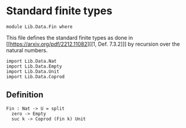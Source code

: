 #+NAME: Fin
#+AUTHOR: Johann Rosain

* Standard finite types

  #+begin_src ctt
  module Lib.Data.Fin where
  #+end_src

This file defines the standard finite types as done in [[https://arxiv.org/pdf/2212.11082][[1, Def. 7.3.2]​]] by recursion over the natural numbers.

#+begin_src ctt
  import Lib.Data.Nat
  import Lib.Data.Empty
  import Lib.Data.Unit
  import Lib.Data.Coprod  
#+end_src

** Definition

   #+begin_src ctt
  Fin : Nat -> U = split
    zero -> Empty
    suc k -> Coprod (Fin k) Unit
   #+end_src

#+RESULTS:
: Typecheck has succeeded.
